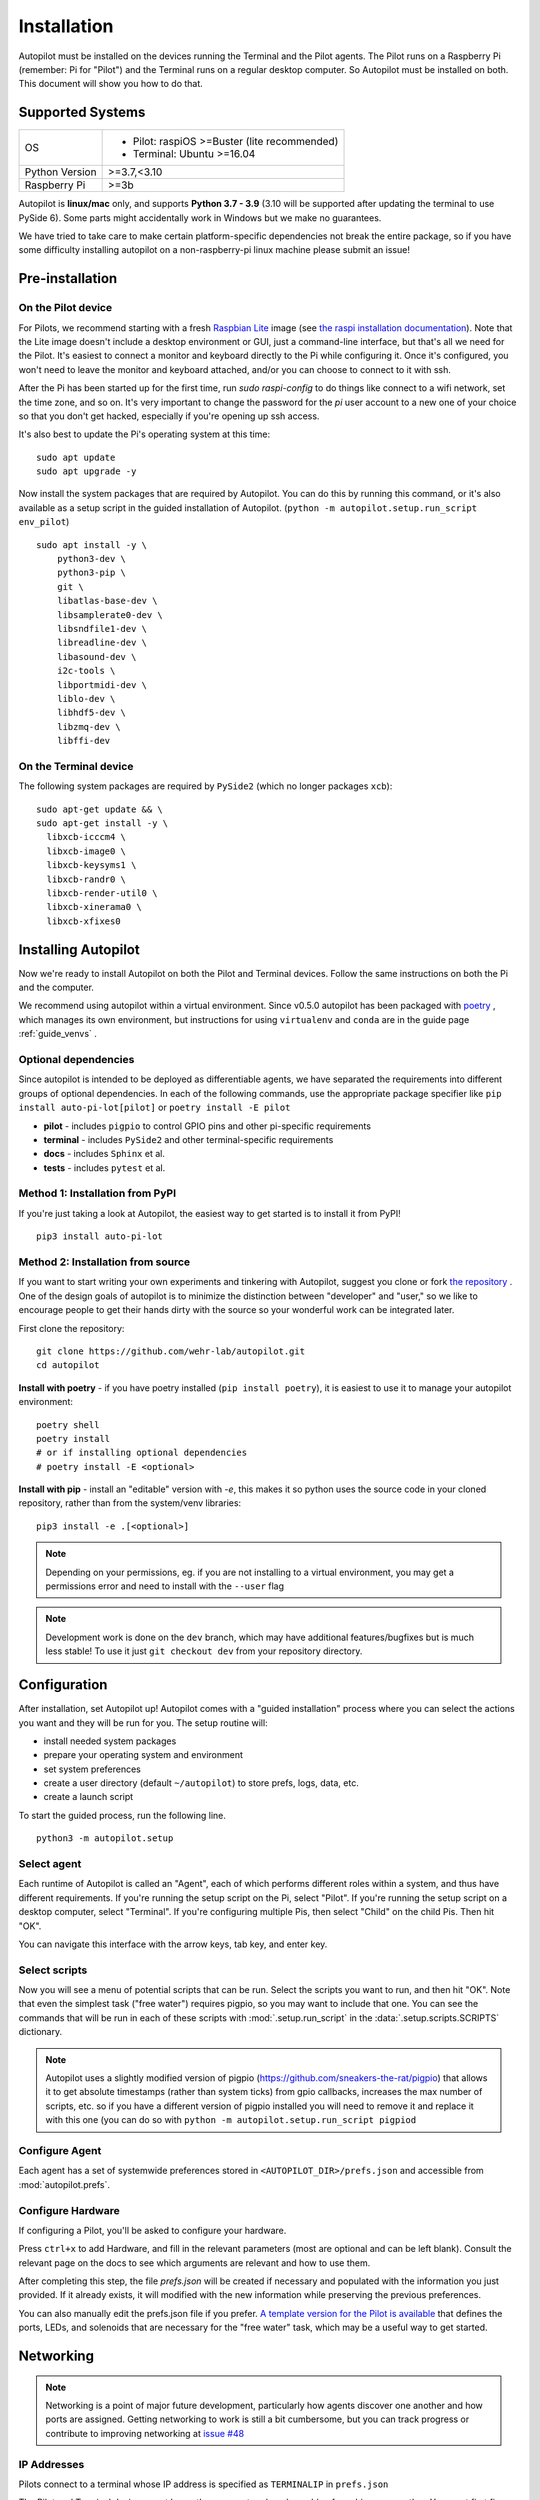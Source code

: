 .. _installation:

Installation
************

Autopilot must be installed on the devices running the Terminal and the Pilot agents. The Pilot runs on a Raspberry Pi (remember: Pi for "Pilot") and the Terminal runs on a regular desktop computer. So Autopilot must be installed on both. This document will show you how to do that.

Supported Systems
===================

+----------------+-----------------------------------------------+
| OS             | * Pilot: raspiOS >=Buster (lite recommended)  |
|                | * Terminal: Ubuntu >=16.04                    |
+----------------+-----------------------------------------------+
| Python Version | >=3.7,<3.10                                   |
+----------------+-----------------------------------------------+
| Raspberry Pi   | >=3b                                          |
+----------------+-----------------------------------------------+

Autopilot is **linux/mac** only, and supports **Python 3.7 - 3.9** (3.10 will be supported after
updating the terminal to use PySide 6).
Some parts might accidentally work in Windows but we make no guarantees.

We have tried to take care to make certain platform-specific dependencies not break the entire package,
so if you have some difficulty installing autopilot on a non-raspberry-pi linux machine please submit an issue!


Pre-installation
=====================

On the Pilot device
-------------------

For Pilots, we recommend starting with a fresh `Raspbian Lite <https://downloads.raspberrypi.org/raspios_lite_armhf_latest.torrent>`_ image  (see `the raspi installation documentation <https://www.raspberrypi.org/documentation/installation/installing-images/README.md>`_). Note that the Lite image doesn't include a desktop environment or GUI, just a command-line interface, but that's all we need for the Pilot. It's easiest to connect a monitor and keyboard directly to the Pi while configuring it. Once it's configured, you won't need to leave the monitor and keyboard attached, and/or you can choose to connect to it with ssh.

After the Pi has been started up for the first time, run `sudo raspi-config` to do things like connect to a wifi network, set the time zone, and so on. It's very important to change the password for the `pi` user account to a new one of your choice so that you don't get hacked, especially if you're opening up ssh access.

It's also best to update the Pi's operating system at this time::

    sudo apt update
    sudo apt upgrade -y

Now install the system packages that are required by Autopilot.
You can do this by running this command, or it's also available as a setup script
in the guided installation of Autopilot. (``python -m autopilot.setup.run_script env_pilot``) ::

    sudo apt install -y \
        python3-dev \
        python3-pip \
        git \
        libatlas-base-dev \
        libsamplerate0-dev \
        libsndfile1-dev \
        libreadline-dev \
        libasound-dev \
        i2c-tools \
        libportmidi-dev \
        liblo-dev \
        libhdf5-dev \
        libzmq-dev \
        libffi-dev


On the Terminal device
----------------------

The following system packages are required by ``PySide2`` (which no longer packages ``xcb``)::

    sudo apt-get update && \
    sudo apt-get install -y \
      libxcb-icccm4 \
      libxcb-image0 \
      libxcb-keysyms1 \
      libxcb-randr0 \
      libxcb-render-util0 \
      libxcb-xinerama0 \
      libxcb-xfixes0

Installing Autopilot
====================
Now we're ready to install Autopilot on both the Pilot and Terminal devices. Follow the same instructions on both the Pi and the computer.

We recommend using autopilot within a virtual environment. Since v0.5.0 autopilot has been packaged
with `poetry <https://python-poetry.org/>`_ , which manages its own environment, but instructions for
using ``virtualenv`` and ``conda`` are in the guide page :ref:`guide_venvs` .

Optional dependencies
----------------------

Since autopilot is intended to be deployed as differentiable agents, we have separated the requirements
into different groups of optional dependencies. In each of the following commands, use the appropriate
package specifier like ``pip install auto-pi-lot[pilot]`` or ``poetry install -E pilot``

* **pilot** - includes ``pigpio`` to control GPIO pins and other pi-specific requirements
* **terminal** - includes ``PySide2`` and other terminal-specific requirements
* **docs** - includes ``Sphinx`` et al.
* **tests** - includes ``pytest`` et al.

Method 1: Installation from PyPI
--------------------------------

If you're just taking a look at Autopilot, the easiest way to get started is to install it from PyPI! ::

    pip3 install auto-pi-lot

Method 2: Installation from source
----------------------------------

If you want to start writing your own experiments and tinkering with Autopilot,
suggest you clone or fork `the repository <https://github.com/wehr-lab/autopilot/>`_ .
One of the design goals of autopilot is to minimize the distinction between "developer" and "user,"
so we like to encourage people to get their hands dirty with the source so your wonderful
work can be integrated later.

First clone the repository::

    git clone https://github.com/wehr-lab/autopilot.git
    cd autopilot

**Install with poetry** - if you have poetry installed (``pip install poetry``), it is easiest to use it
to manage your autopilot environment::

    poetry shell
    poetry install
    # or if installing optional dependencies
    # poetry install -E <optional>

**Install with pip** - install an "editable" version with `-e`, this makes it so python uses the source code in your
cloned repository, rather than from the system/venv libraries::

    pip3 install -e .[<optional>]

.. note::

    Depending on your permissions, eg. if you are not installing to a virtual environment, you may get a permissions error and need to install with the ``--user`` flag

.. note::

    Development work is done on the ``dev`` branch, which may have additional features/bugfixes but is much less stable!
    To use it just ``git checkout dev`` from your repository directory.


Configuration
==============

After installation, set Autopilot up! Autopilot comes with a "guided installation" process where you can select the actions you want and they will be run for you. The setup routine will:

* install needed system packages
* prepare your operating system and environment
* set system preferences
* create a user directory (default ``~/autopilot``) to store prefs, logs, data, etc.
* create a launch script

To start the guided process, run the following line. ::

    python3 -m autopilot.setup

Select agent
-------------
Each runtime of Autopilot is called an "Agent", each of which performs different roles within a system, and thus have different requirements.
If you're running the setup script on the Pi, select "Pilot". If you're running the setup script on a desktop computer, select "Terminal".
If you're configuring multiple Pis, then select "Child" on the child Pis. Then hit "OK".

You can navigate this interface with the arrow keys, tab key, and enter key.

.. image:: ../_images/setup_agent_selection.png
    :alt: Select an autopilot agent
    :width: 100%

Select scripts
---------------
Now you will see a menu of potential scripts that can be run.
Select the scripts you want to run, and then hit "OK". Note that even the simplest task ("free water") requires pigpio,
so you may want to include that one. You can see the commands that will be run in each of these scripts with :mod:`.setup.run_script`
in the :data:`.setup.scripts.SCRIPTS` dictionary.


.. image:: ../_images/setup_scripts.png
    :alt: Select scripts to setup environment
    :width: 100%

.. note::

    Autopilot uses a slightly modified version of pigpio (https://github.com/sneakers-the-rat/pigpio) that allows it to
    get absolute timestamps (rather than system ticks) from gpio callbacks, increases the max number of scripts, etc. so
    if you have a different version of pigpio installed you will need to remove it and replace it with this one (you can
    do so with ``python -m autopilot.setup.run_script pigpiod``

Configure Agent
----------------
Each agent has a set of systemwide preferences stored in ``<AUTOPILOT_DIR>/prefs.json`` and accessible from :mod:`autopilot.prefs`.

.. image:: ../_images/setup_agent.png
    :alt: Set systemwide prefs
    :width: 100%

Configure Hardware
-------------------

If configuring a Pilot, you'll be asked to configure your hardware.

Press ``ctrl+x`` to add Hardware, and fill in the relevant parameters (most are optional and can be left blank).
Consult the relevant page on the docs to see which arguments are relevant and how to use them.

.. image:: ../_images/setup_hardware.gif
    :alt: Configure Hardware
    :width: 100%

After completing this step, the file `prefs.json` will be created if necessary and populated with the information you just provided.
If it already exists, it will modified with the new information while preserving the previous preferences.

You can also manually edit the prefs.json file if you prefer.
`A template version for the Pilot is available <https://groups.google.com/g/autopilot-users/c/_MqzLDDq3CE>`_
that defines the ports, LEDs, and solenoids that are necessary for the "free water" task, which may be a useful way to get started.

Networking
==========

.. note::

    Networking is a point of major future development, particularly how agents discover one another and how ports are assigned.
    Getting networking to work is still a bit cumbersome, but you can track progress or contribute to improving networking
    at `issue #48 <https://github.com/wehr-lab/autopilot/issues/48>`_

IP Addresses
------------

Pilots connect to a terminal whose IP address is specified as ``TERMINALIP`` in ``prefs.json``

The Pilot and Terminal devices must be on the same network and capable of reaching one another. You must first figure out the IP address of each device with this command::

    ipconfig

Let's say your Terminal is at 192.168.1.42 and your Pilot is at 192.168.1.200. Replace these values with whatever you actually find using `ipconfig`.

Then, you can test that each device can see the other with ping. On the Terminal, run::

    ping 192.168.1.200

And on the Pilot, run::

    ping 192.168.1.42

If that doesn't work, there is something preventing the computers from communicating from one another, typically this is the
case if the computers are on university/etc. internet that makes it difficult for devices to connect to one another. We
recommend networking agents together using a local router or switch (though some have reported being able to
`use their smartphone's hotspot in a pinch <https://groups.google.com/g/autopilot-users/c/JvWIPpYY0TI/m/fzSBET8PAAAJ>`_ ).

Ports
-----

Agents use two prefs to configure their ports

* ``MSGPORT`` is the port that the agent receives messages on
* ``PUSHPORT`` is the port of the 'upstream' agent that it connects to.

So, if connecting a Pilot to a Terminal, the ``PUSHPORT`` of the Pilot should match the ``MSGPORT`` of the Terminal.

Ports need to be "open," but the central operation of a firewall is to "close" them. To open a port if, for example,
you are using ``ufw`` on ubuntu (replacing with whatever port you're trying to open to whatever ip address)::

    sudo ufw allow from 192.168.1.200 to any port 5560

Testing the Installation
========================

A launch script should have been created by :mod:`~autopilot.setup.setup_autopilot` at ``<AUTOPILOT_DIR>/launch_autopilot.sh`` --
this is the primary entrypoint to autopilot, as it allows certain system-level commands to precede launch (eg.
activating virtual environments, enlarging shared memory, killing conflicting processes, launching an x server, etc.).

To launch autopilot::

    ~/autopilot/launch_autopilot.sh

.. note::

    Selecting the script ``alias`` in :mod:`~autopilot.setup.setup_autopilot` allows you to call the launch script by just typing ``autopilot``

The actual launch call to autopilot resembles::

    python3 -m autopilot.core.<AGENT_NAME> -f ~/autopilot/prefs.json

